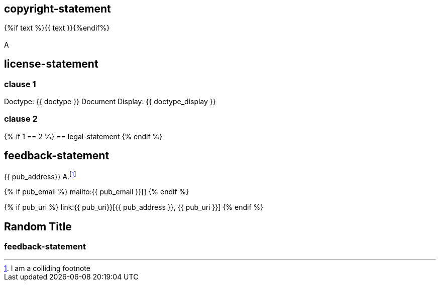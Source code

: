 == copyright-statement
{%if text %}{{ text }}{%endif%}

[[B]]
=== {blank}
A

== license-statement

=== clause 1

Doctype: {{ doctype }}
Document Display: {{ doctype_display }}

=== clause 2

{% if 1 == 2 %}
== legal-statement
{% endif %}

== feedback-statement
{{ pub_address}}
A.footnote:[I am a colliding footnote]

{% if pub_email %}
mailto:{{ pub_email }}[]
{% endif %}

{% if pub_uri %}
link:{{ pub_uri}}[{{ pub_address }}, {{ pub_uri }}]
{% endif %}

== Random Title

=== feedback-statement
